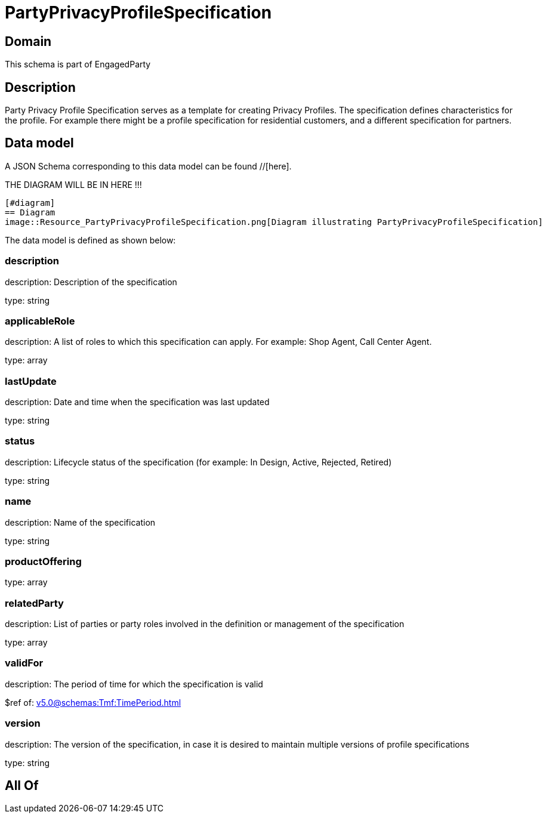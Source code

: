 = PartyPrivacyProfileSpecification

[#domain]
== Domain

This schema is part of EngagedParty

[#description]
== Description
Party Privacy Profile Specification serves as a template for creating Privacy Profiles. The specification defines characteristics for the profile. For example there might be a profile specification for residential customers, and a different specification for partners.


[#data_model]
== Data model

A JSON Schema corresponding to this data model can be found //[here].

THE DIAGRAM WILL BE IN HERE !!!

            [#diagram]
            == Diagram
            image::Resource_PartyPrivacyProfileSpecification.png[Diagram illustrating PartyPrivacyProfileSpecification]
            

The data model is defined as shown below:


=== description
description: Description of the specification

type: string


=== applicableRole
description: A list of roles to which this specification can apply. For example: Shop Agent, Call Center Agent.

type: array


=== lastUpdate
description: Date and time when the specification was last updated

type: string


=== status
description: Lifecycle status of the specification (for example: In Design, Active, Rejected, Retired)

type: string


=== name
description: Name of the specification

type: string


=== productOffering
type: array


=== relatedParty
description: List of parties or party roles involved in the definition or management of the specification

type: array


=== validFor
description: The period of time for which the specification is valid

$ref of: xref:v5.0@schemas:Tmf:TimePeriod.adoc[]


=== version
description: The version of the specification, in case it is desired to maintain multiple versions of profile specifications

type: string


[#all_of]
== All Of

